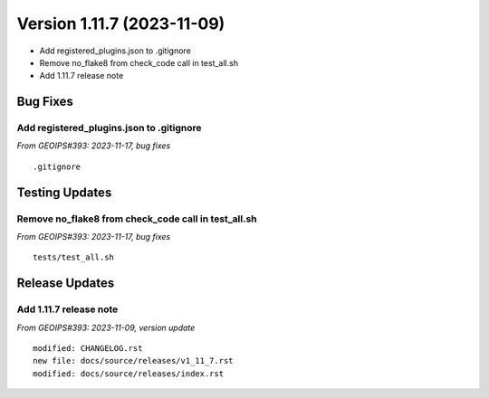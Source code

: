.. dropdown:: Distribution Statement

 | # # # This source code is subject to the license referenced at
 | # # # https://github.com/NRLMMD-GEOIPS.

Version 1.11.7 (2023-11-09)
***************************

* Add registered_plugins.json to .gitignore
* Remove no_flake8 from check_code call in test_all.sh
* Add 1.11.7 release note

Bug Fixes
=========

Add registered_plugins.json to .gitignore
-----------------------------------------

*From GEOIPS#393: 2023-11-17, bug fixes*

::

  .gitignore

Testing Updates
===============

Remove no_flake8 from check_code call in test_all.sh
----------------------------------------------------

*From GEOIPS#393: 2023-11-17, bug fixes*

::

  tests/test_all.sh

Release Updates
===============

Add 1.11.7 release note
-----------------------

*From GEOIPS#393: 2023-11-09, version update*

::

    modified: CHANGELOG.rst
    new file: docs/source/releases/v1_11_7.rst
    modified: docs/source/releases/index.rst
